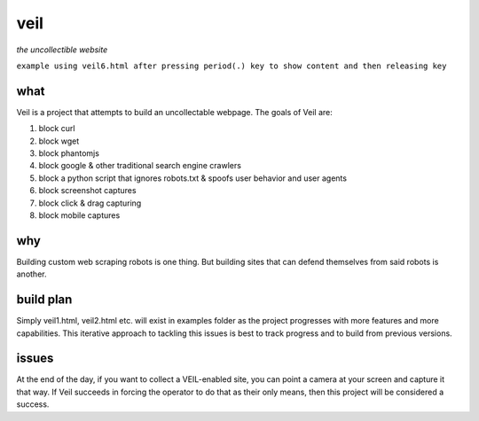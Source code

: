 veil
====

*the uncollectible website*

``example using veil6.html after pressing period(.) key to show content and then releasing key``

.. image:: https://cloud.githubusercontent.com/assets/616585/25074501/0ac19fa0-22ca-11e7-995a-279b6f3ae458.gif
   :width: 40pt

what
----

Veil is a project that attempts to build an uncollectable webpage. The goals of Veil are:

1. block curl
2. block wget
3. block phantomjs
4. block google & other traditional search engine crawlers
5. block a python script that ignores robots.txt & spoofs user behavior and user agents
6. block screenshot captures
7. block click & drag capturing
8. block mobile captures

why
---

Building custom web scraping robots is one thing. But building sites that can defend themselves from said robots is another.

build plan
----------

Simply veil1.html, veil2.html etc. will exist in examples folder as the project progresses with more features and more capabilities. This iterative approach to tackling this issues is best to track progress and to build from previous versions.

issues
------

At the end of the day, if you want to collect a VEIL-enabled site, you can point a camera at your screen and capture it that way. If Veil succeeds in forcing the operator to do that as their only means, then this project will be considered a success.

